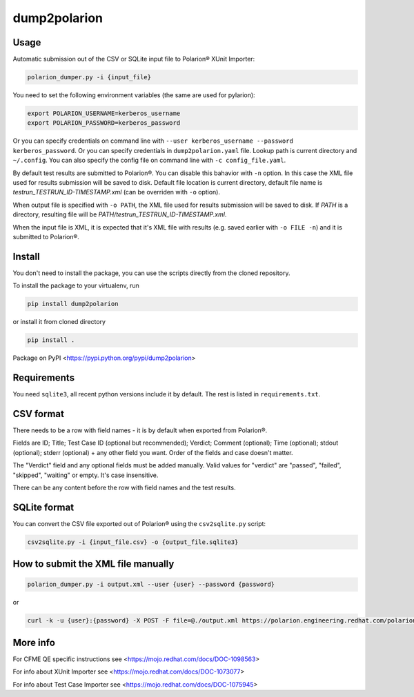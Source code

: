 dump2polarion
=============
.. image:: https://travis-ci.org/mkoura/dump2polarion.svg?branch=master
    :target: https://travis-ci.org/mkoura/dump2polarion

Usage
-----
Automatic submission out of the CSV or SQLite input file to Polarion® XUnit Importer:

.. code-block::

    polarion_dumper.py -i {input_file}

You need to set the following environment variables (the same are used for pylarion):

.. code-block::

    export POLARION_USERNAME=kerberos_username
    export POLARION_PASSWORD=kerberos_password

Or you can specify credentials on command line with ``--user kerberos_username --password kerberos_password``.  
Or you can specify credentials in ``dump2polarion.yaml`` file. Lookup path is current directory and ``~/.config``. You can also specify the config file on command line with ``-c config_file.yaml``.

By default test results are submitted to Polarion®. You can disable this bahavior with ``-n`` option. In this case the XML file used for results submission will be saved to disk. Default file location is current directory, default file name is `testrun_TESTRUN_ID-TIMESTAMP.xml` (can be overriden with ``-o`` option).

When output file is specified with ``-o PATH``, the XML file used for results submission will be saved to disk. If `PATH` is a directory, resulting file will be `PATH/testrun_TESTRUN_ID-TIMESTAMP.xml`.

When the input file is XML, it is expected that it's XML file with results (e.g. saved earlier with ``-o FILE -n``) and it is submitted to Polarion®.

Install
-------
You don't need to install the package, you can use the scripts directly from the cloned repository.

To install the package to your virtualenv, run

.. code-block::

    pip install dump2polarion

or install it from cloned directory

.. code-block::

    pip install .

Package on PyPI <https://pypi.python.org/pypi/dump2polarion>

Requirements
------------
You need ``sqlite3``, all recent python versions include it by default. The rest is listed in ``requirements.txt``.

CSV format
----------
There needs to be a row with field names - it is by default when exported from Polarion®.

Fields are ID; Title; Test Case ID (optional but recommended); Verdict; Comment (optional); Time (optional); stdout (optional); stderr (optional) + any other field you want. Order of the fields and case doesn't matter.

The "Verdict" field and any optional fields must be added manually. Valid values for "verdict" are "passed", "failed", "skipped", "waiting" or empty. It's case insensitive.

There can be any content before the row with field names and the test results.

SQLite format
-------------
You can convert the CSV file exported out of Polarion® using the ``csv2sqlite.py`` script:

.. code-block::

    csv2sqlite.py -i {input_file.csv} -o {output_file.sqlite3}

How to submit the XML file manually
-----------------------------------

.. code-block::

    polarion_dumper.py -i output.xml --user {user} --password {password}

or

.. code-block::

    curl -k -u {user}:{password} -X POST -F file=@./output.xml https://polarion.engineering.redhat.com/polarion/import/xunit

More info
---------
For CFME QE specific instructions see <https://mojo.redhat.com/docs/DOC-1098563>

For info about XUnit Importer see <https://mojo.redhat.com/docs/DOC-1073077>

For info about Test Case Importer see <https://mojo.redhat.com/docs/DOC-1075945>
